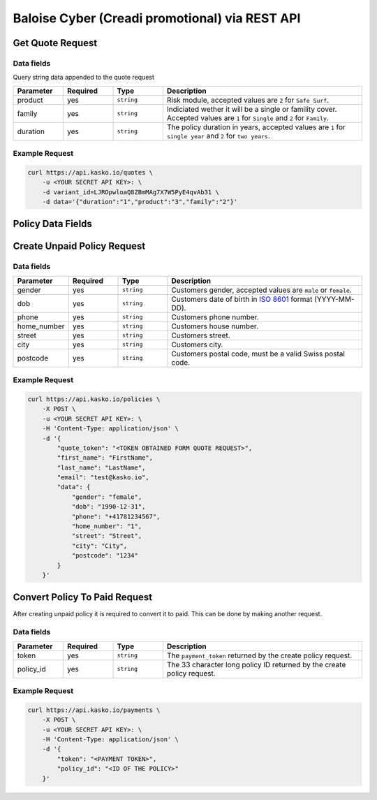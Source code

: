 Baloise Cyber (Creadi promotional) via REST API
===============================================

Get Quote Request
-----------------

Data fields
~~~~~~~~~~~

Query string data appended to the quote request

.. csv-table::
   :header: "Parameter", "Required", "Type", "Description"
   :widths: 20, 20, 20, 80

   "product",  "yes", "``string``", "Risk module, accepted values are ``2`` for ``Safe Surf``."
   "family",   "yes", "``string``", "Indiciated wether it will be a single or famility cover. Accepted values are ``1`` for ``Single`` and ``2`` for ``Family``."
   "duration", "yes", "``string``", "The policy duration in years, accepted values are ``1`` for ``single year`` and ``2`` for ``two years``."

Example Request
~~~~~~~~~~~~~~~

.. code:: bash

    curl https://api.kasko.io/quotes \
        -u <YOUR SECRET API KEY>: \
        -d variant_id=LJROpwloaQ8ZBmMAg7X7W5PyE4qvAb31 \
        -d data='{"duration":"1","product":"3","family":"2"}'

Policy Data Fields
------------------

Create Unpaid Policy Request
----------------------------

Data fields
~~~~~~~~~~~

.. csv-table::
   :header: "Parameter", "Required", "Type", "Description"
   :widths: 20, 20, 20, 80

   "gender",      "yes", "``string``", "Customers gender, accepted values are ``male`` or ``female``."
   "dob",         "yes", "``string``", "Customers date of birth in `ISO 8601 <https://en.wikipedia.org/wiki/ISO_8601>`_ format (YYYY-MM-DD)."
   "phone",       "yes", "``string``", "Customers phone number."
   "home_number", "yes", "``string``", "Customers house number."
   "street",      "yes", "``string``", "Customers street."
   "city",        "yes", "``string``", "Customers city."
   "postcode",    "yes", "``string``", "Customers postal code, must be a valid Swiss postal code."

Example Request
~~~~~~~~~~~~~~~

.. code:: bash

    curl https://api.kasko.io/policies \
        -X POST \
        -u <YOUR SECRET API KEY>: \
        -H 'Content-Type: application/json' \
        -d '{
            "quote_token": "<TOKEN OBTAINED FORM QUOTE REQUEST>",
            "first_name": "FirstName",
            "last_name": "LastName",
            "email": "test@kasko.io",
            "data": {
                "gender": "female",
                "dob": "1990-12-31",
                "phone": "+41781234567",
                "home_number": "1",
                "street": "Street",
                "city": "City",
                "postcode": "1234"
            }
        }'

Convert Policy To Paid Request
------------------------------

After creating unpaid policy it is required to convert it to paid. This can be done by making another request.

Data fields
~~~~~~~~~~~

.. csv-table::
   :header: "Parameter", "Required", "Type", "Description"
   :widths: 20, 20, 20, 80

   "token",     "yes", "``string``", "The ``payment_token`` returned by the create policy request."
   "policy_id", "yes", "``string``", "The 33 character long policy ID returned by the create policy request."

Example Request
~~~~~~~~~~~~~~~

.. code:: bash

    curl https://api.kasko.io/payments \
        -X POST \
        -u <YOUR SECRET API KEY>: \
        -H 'Content-Type: application/json' \
        -d '{
            "token": "<PAYMENT TOKEN>",
            "policy_id": "<ID OF THE POLICY>"
        }'

